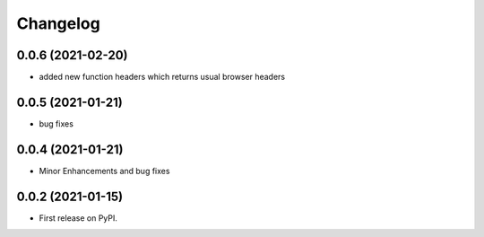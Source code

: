 
Changelog
=========

0.0.6 (2021-02-20)
------------------

* added new function headers which returns usual browser headers

0.0.5 (2021-01-21)
------------------

* bug fixes

0.0.4 (2021-01-21)
------------------

* Minor Enhancements and bug fixes

0.0.2 (2021-01-15)
------------------

* First release on PyPI.
